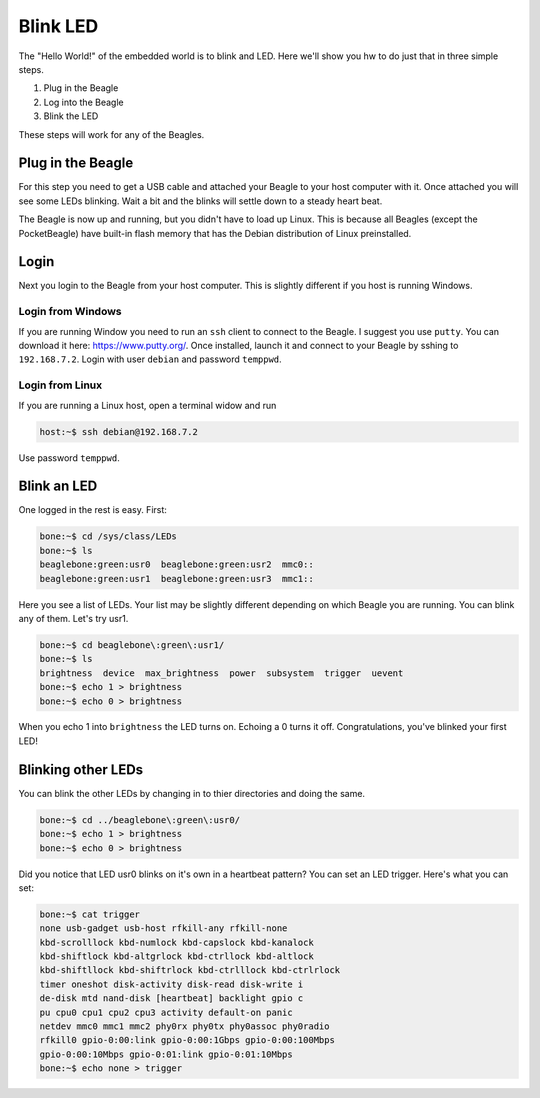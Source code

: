 ..
    BeagleBoard projects Blink LED demo

.. _blinkLED:

Blink LED
#########

The "Hello World!" of the embedded world is to blink and LED. 
Here we'll show you hw to do just that in three simple steps. 

#. Plug in the Beagle
#. Log into the Beagle
#. Blink the LED

These steps will work for any of the Beagles.

Plug in the Beagle
------------------

For this step you need to get a USB cable and attached your Beagle 
to your host computer with it.
Once attached you will see some LEDs blinking.
Wait a bit and the blinks will settle down to a steady
heart beat.

The Beagle is now up and running, but you didn't have to 
load up Linux.  This is because all Beagles 
(except the PocketBeagle) have built-in flash memory 
that has the Debian distribution of Linux preinstalled.

Login
-----

Next you login to the Beagle from your host computer. 
This is slightly different if you host is running Windows.

Login from Windows
^^^^^^^^^^^^^^^^^^

If you are running Window you need to run an ``ssh`` client 
to connect to the Beagle. I suggest you use ``putty``. 
You can download it here: https://www.putty.org/. 
Once installed, launch it and connect to your Beagle 
by sshing to ``192.168.7.2``.  Login with user ``debian`` 
and password ``temppwd``.  

Login from Linux
^^^^^^^^^^^^^^^^

If you are running a Linux host, open a terminal widow and run 

.. code-block:: shell-session

    host:~$ ssh debian@192.168.7.2

Use password ``temppwd``.

Blink an LED
------------

One logged in the rest is easy.  First:

.. code-block:: shell-session

    bone:~$ cd /sys/class/LEDs
    bone:~$ ls
    beaglebone:green:usr0  beaglebone:green:usr2  mmc0::
    beaglebone:green:usr1  beaglebone:green:usr3  mmc1::
   
Here you see a list of LEDs. Your list may be slightly 
different depending on which Beagle you are running. 
You can blink any of them.  Let's try usr1.

.. code-block:: shell-session
    
    bone:~$ cd beaglebone\:green\:usr1/
    bone:~$ ls
    brightness  device  max_brightness  power  subsystem  trigger  uevent
    bone:~$ echo 1 > brightness
    bone:~$ echo 0 > brightness

When you echo 1 into ``brightness`` the LED turns on. 
Echoing a 0 turns it off.  Congratulations, you've blinked 
your first LED!

Blinking other LEDs
-------------------

You can blink the other LEDs by changing in to thier 
directories and doing the same.

.. code-block:: shell-session
    
    bone:~$ cd ../beaglebone\:green\:usr0/
    bone:~$ echo 1 > brightness
    bone:~$ echo 0 > brightness

Did you notice that LED usr0 blinks on it's own in a 
heartbeat pattern? You can set an LED trigger.  Here's 
what you can set:

.. code-block:: shell-session

    bone:~$ cat trigger 
    none usb-gadget usb-host rfkill-any rfkill-none 
    kbd-scrolllock kbd-numlock kbd-capslock kbd-kanalock 
    kbd-shiftlock kbd-altgrlock kbd-ctrllock kbd-altlock 
    kbd-shiftllock kbd-shiftrlock kbd-ctrlllock kbd-ctrlrlock 
    timer oneshot disk-activity disk-read disk-write i
    de-disk mtd nand-disk [heartbeat] backlight gpio c
    pu cpu0 cpu1 cpu2 cpu3 activity default-on panic 
    netdev mmc0 mmc1 mmc2 phy0rx phy0tx phy0assoc phy0radio 
    rfkill0 gpio-0:00:link gpio-0:00:1Gbps gpio-0:00:100Mbps 
    gpio-0:00:10Mbps gpio-0:01:link gpio-0:01:10Mbps
    bone:~$ echo none > trigger


